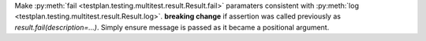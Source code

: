 Make :py:meth:`fail <testplan.testing.multitest.result.Result.fail>` paramaters consistent with :py:meth:`log <testplan.testing.multitest.result.Result.log>`. **breaking change** if assertion was called previously as `result.fail(description=...)`. Simply ensure message is passed as it became a positional argument.